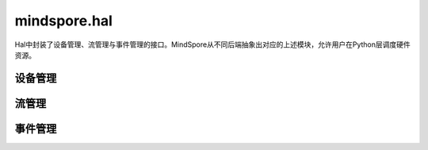 mindspore.hal
=============

Hal中封装了设备管理、流管理与事件管理的接口。MindSpore从不同后端抽象出对应的上述模块，允许用户在Python层调度硬件资源。

设备管理
------------

.. mscnplatformautosummary::
    :toctree: hal
    :nosignatures:
    :template: classtemplate.rst

    mindspore.hal.device_count
    mindspore.hal.get_arch_list
    mindspore.hal.get_device_capability
    mindspore.hal.get_device_name
    mindspore.hal.get_device_properties
    mindspore.hal.is_available
    mindspore.hal.is_initialized

流管理
------------

.. mscnplatformautosummary::
    :toctree: hal
    :nosignatures:
    :template: classtemplate.rst

    mindspore.hal.current_stream
    mindspore.hal.default_stream
    mindspore.hal.set_cur_stream
    mindspore.hal.synchronize
    mindspore.hal.Stream
    mindspore.hal.StreamCtx

事件管理
------------

.. mscnplatformautosummary::
    :toctree: hal
    :nosignatures:
    :template: classtemplate.rst

    mindspore.hal.Event
